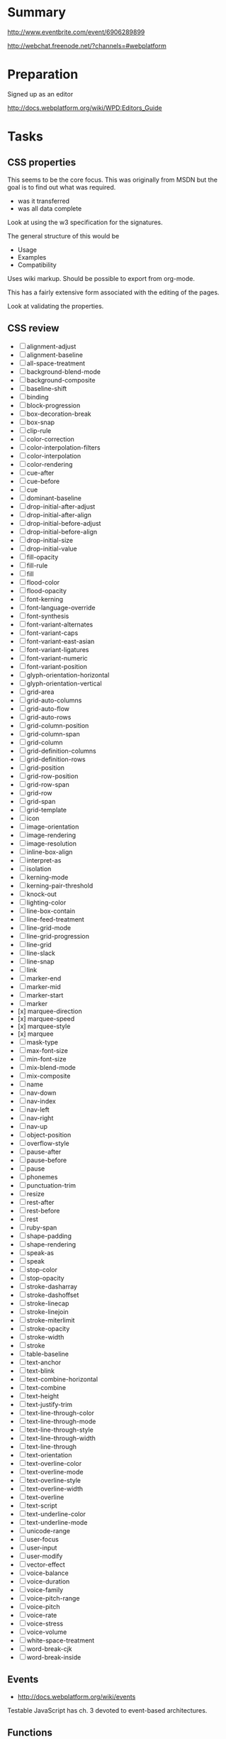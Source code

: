 * Summary 

http://www.eventbrite.com/event/6906289899

http://webchat.freenode.net/?channels=#webplatform

* Preparation 

Signed up as an editor 

http://docs.webplatform.org/wiki/WPD:Editors_Guide

* Tasks 

** CSS properties 

This seems to be the core focus.  This was originally from MSDN but
the goal is to find out what was required.  

- was it transferred 
- was all data complete 

Look at using the w3 specification for the signatures. 

The general structure of this would be 

- Usage 
- Examples 
- Compatibility 

Uses wiki markup. Should be possible to export from org-mode. 

This has a fairly extensive form associated with the editing of the
pages. 

Look at validating the properties. 

** CSS review 

- [ ] alignment-adjust
- [ ] alignment-baseline
- [ ] all-space-treatment
- [ ] background-blend-mode
- [ ] background-composite
- [ ] baseline-shift
- [ ] binding
- [ ] block-progression
- [ ] box-decoration-break
- [ ] box-snap
- [ ] clip-rule
- [ ] color-correction
- [ ] color-interpolation-filters
- [ ] color-interpolation
- [ ] color-rendering
- [ ] cue-after
- [ ] cue-before
- [ ] cue
- [ ] dominant-baseline
- [ ] drop-initial-after-adjust
- [ ] drop-initial-after-align
- [ ] drop-initial-before-adjust
- [ ] drop-initial-before-align
- [ ] drop-initial-size
- [ ] drop-initial-value
- [ ] fill-opacity
- [ ] fill-rule
- [ ] fill
- [ ] flood-color
- [ ] flood-opacity
- [ ] font-kerning
- [ ] font-language-override
- [ ] font-synthesis
- [ ] font-variant-alternates
- [ ] font-variant-caps
- [ ] font-variant-east-asian
- [ ] font-variant-ligatures
- [ ] font-variant-numeric
- [ ] font-variant-position
- [ ] glyph-orientation-horizontal
- [ ] glyph-orientation-vertical
- [ ] grid-area
- [ ] grid-auto-columns
- [ ] grid-auto-flow
- [ ] grid-auto-rows
- [ ] grid-column-position
- [ ] grid-column-span
- [ ] grid-column
- [ ] grid-definition-columns
- [ ] grid-definition-rows
- [ ] grid-position
- [ ] grid-row-position
- [ ] grid-row-span
- [ ] grid-row
- [ ] grid-span
- [ ] grid-template
- [ ] icon
- [ ] image-orientation
- [ ] image-rendering
- [ ] image-resolution
- [ ] inline-box-align
- [ ] interpret-as
- [ ] isolation
- [ ] kerning-mode
- [ ] kerning-pair-threshold
- [ ] knock-out
- [ ] lighting-color
- [ ] line-box-contain
- [ ] line-feed-treatment
- [ ] line-grid-mode
- [ ] line-grid-progression
- [ ] line-grid
- [ ] line-slack
- [ ] line-snap
- [ ] link
- [ ] marker-end
- [ ] marker-mid
- [ ] marker-start
- [ ] marker
- [x] marquee-direction
- [x] marquee-speed
- [x] marquee-style
- [x] marquee
- [ ] mask-type
- [ ] max-font-size
- [ ] min-font-size
- [ ] mix-blend-mode
- [ ] mix-composite
- [ ] name
- [ ] nav-down
- [ ] nav-index
- [ ] nav-left
- [ ] nav-right
- [ ] nav-up
- [ ] object-position
- [ ] overflow-style
- [ ] pause-after
- [ ] pause-before
- [ ] pause
- [ ] phonemes
- [ ] punctuation-trim
- [ ] resize
- [ ] rest-after
- [ ] rest-before
- [ ] rest
- [ ] ruby-span
- [ ] shape-padding
- [ ] shape-rendering
- [ ] speak-as
- [ ] speak
- [ ] stop-color
- [ ] stop-opacity
- [ ] stroke-dasharray
- [ ] stroke-dashoffset
- [ ] stroke-linecap
- [ ] stroke-linejoin
- [ ] stroke-miterlimit
- [ ] stroke-opacity
- [ ] stroke-width
- [ ] stroke
- [ ] table-baseline
- [ ] text-anchor
- [ ] text-blink
- [ ] text-combine-horizontal
- [ ] text-combine
- [ ] text-height
- [ ] text-justify-trim
- [ ] text-line-through-color
- [ ] text-line-through-mode
- [ ] text-line-through-style
- [ ] text-line-through-width
- [ ] text-line-through
- [ ] text-orientation
- [ ] text-overline-color
- [ ] text-overline-mode
- [ ] text-overline-style
- [ ] text-overline-width
- [ ] text-overline
- [ ] text-script
- [ ] text-underline-color
- [ ] text-underline-mode
- [ ] unicode-range
- [ ] user-focus
- [ ] user-input
- [ ] user-modify
- [ ] vector-effect
- [ ] voice-balance
- [ ] voice-duration
- [ ] voice-family
- [ ] voice-pitch-range
- [ ] voice-pitch
- [ ] voice-rate
- [ ] voice-stress
- [ ] voice-volume
- [ ] white-space-treatment
- [ ] word-break-cjk
- [ ] word-break-inside


** Events 
- http://docs.webplatform.org/wiki/events

Testable JavaScript has ch. 3 devoted to event-based architectures. 


** Functions 

- http://docs.webplatform.org/wiki/javascript/functions

Some of the best examples here is in JavaScript Patterns (ch. 4).  Don't just
indicate what Declarations vs. Expressions (+ named) are but indicate the
differences: 

- Hoisting 
- Name reference 


The example that was nice here was a callback pattern: dropping this
to something useful is a good idea. 

Testing functions in isolation isn't that useful: focus on UI work
which has immediate feedback to people not reviewing specifications.
However, when looking at the types of functions using Esprima actually
might help: by seeing an application decomposed to an AST might be
useful. 

Focus on the practical impact of the following: 

- Types of functions 
- Execution 
- Scope (and closures)

Why does the closures example use the comma operator if that isn't the
relevant example. 

The cases should just pick a single style: function expressions seem
like the cleaner form.  Compare code written in production 

* Misc

Talked with Greg Bulmash re: http://zen.coderdojo.com/dojo
